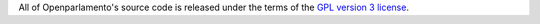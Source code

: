 All of Openparlamento's source code is released under the terms of the `GPL version 3 license <http://opensource.org/licenses/GPL-2.0>`_.
